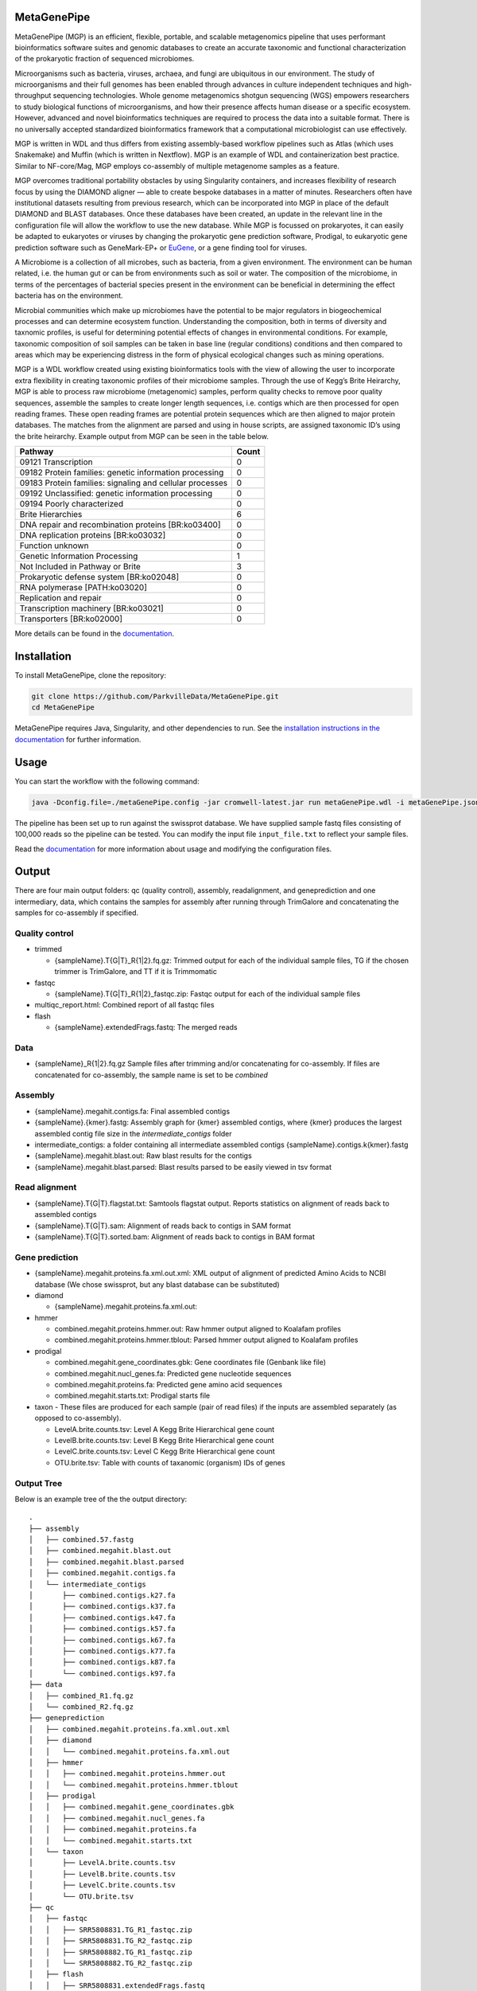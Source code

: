 MetaGenePipe
============

|pipline| |docs| |Contributor Covenant| |joss|

MetaGenePipe (MGP) is an efficient, flexible, portable, and scalable
metagenomics pipeline that uses performant bioinformatics software
suites and genomic databases to create an accurate taxonomic and
functional characterization of the prokaryotic fraction of sequenced
microbiomes.

Microorganisms such as bacteria, viruses, archaea, and fungi are
ubiquitous in our environment. The study of microorganisms and their
full genomes has been enabled through advances in culture independent
techniques and high-throughput sequencing technologies. Whole genome
metagenomics shotgun sequencing (WGS) empowers researchers to study
biological functions of microorganisms, and how their presence affects
human disease or a specific ecosystem. However, advanced and novel
bioinformatics techniques are required to process the data into a
suitable format. There is no universally accepted standardized
bioinformatics framework that a computational microbiologist can use
effectively.

MGP is written in WDL and thus differs from existing assembly-based
workflow pipelines such as Atlas (which uses Snakemake) and Muffin
(which is written in Nextflow). MGP is an example of WDL and
containerization best practice. Similar to NF-core/Mag, MGP employs
co-assembly of multiple metagenome samples as a feature.

MGP overcomes traditional portability obstacles by using Singularity
containers, and increases flexibility of research focus by using the
DIAMOND aligner — able to create bespoke databases in a matter of
minutes. Researchers often have institutional datasets resulting from
previous research, which can be incorporated into MGP in place of the
default DIAMOND and BLAST databases. Once these databases have been
created, an update in the relevant line in the configuration file will
allow the workflow to use the new database. While MGP is focussed on
prokaryotes, it can easily be adapted to eukaryotes or viruses by
changing the prokaryotic gene prediction software, Prodigal, to
eukaryotic gene prediction software such as GeneMark-EP+ or
`EuGene <http://eugene.toulouse.inra.fr/>`__, or a gene finding tool for
viruses.

A Microbiome is a collection of all microbes, such as bacteria, from a
given environment. The environment can be human related, i.e. the human
gut or can be from environments such as soil or water. The composition
of the microbiome, in terms of the percentages of bacterial species
present in the environment can be beneficial in determining the effect
bacteria has on the environment.

Microbial communities which make up microbiomes have the potential to be
major regulators in biogeochemical processes and can determine ecosystem
function. Understanding the composition, both in terms of diversity and
taxnomic profiles, is useful for determining potential effects of
changes in environmental conditions. For example, taxonomic composition
of soil samples can be taken in base line (regular conditions)
conditions and then compared to areas which may be experiencing distress
in the form of physical ecological changes such as mining operations.

MGP is a WDL workflow created using existing bioinformatics tools with
the view of allowing the user to incorporate extra flexibility in
creating taxonomic profiles of their microbiome samples. Through the use
of Kegg’s Brite Heirarchy, MGP is able to process raw microbiome
(metagenomic) samples, perform quality checks to remove poor quality
sequences, assemble the samples to create longer length sequences,
i.e. contigs which are then processed for open reading frames. These
open reading frames are potential protein sequences which are then
aligned to major protein databases. The matches from the alignment are
parsed and using in house scripts, are assigned taxonomic ID’s using the
brite heirarchy. Example output from MGP can be seen in the table below.

======================================================== =====
Pathway                                                  Count
======================================================== =====
09121 Transcription                                      0
09182 Protein families: genetic information processing   0
09183 Protein families: signaling and cellular processes 0
09192 Unclassified: genetic information processing       0
09194 Poorly characterized                               0
Brite Hierarchies                                        6
DNA repair and recombination proteins [BR:ko03400]       0
DNA replication proteins [BR:ko03032]                    0
Function unknown                                         0
Genetic Information Processing                           1
Not Included in Pathway or Brite                         3
Prokaryotic defense system [BR:ko02048]                  0
RNA polymerase [PATH:ko03020]                            0
Replication and repair                                   0
Transcription machinery [BR:ko03021]                     0
Transporters [BR:ko02000]                                0
======================================================== =====

More details can be found in the `documentation <https://parkvilledata.github.io/MetaGenePipe>`_.

Installation
====================

To install MetaGenePipe, clone the repository:

.. code-block:: bash

    git clone https://github.com/ParkvilleData/MetaGenePipe.git
    cd MetaGenePipe

MetaGenePipe requires Java, Singularity, and other dependencies to run. 
See the `installation instructions in the documentation <https://parkvilledata.github.io/MetaGenePipe/installation.html>`_ for further information.

Usage
======

You can start the workflow with the following command:

.. code-block:: bash

   java -Dconfig.file=./metaGenePipe.config -jar cromwell-latest.jar run metaGenePipe.wdl -i metaGenePipe.json -o metaGenePipe.options.json

The pipeline has been set up to run against the swissprot database. We have supplied sample fastq files consisting of 100,000 reads so the pipeline can be tested.
You can modify the input file ``input_file.txt`` to reflect your sample files. 

Read the `documentation <https://parkvilledata.github.io/MetaGenePipe/usage.html>`_ for more information about usage and modifying the configuration files.

Output
======
.. start-output

There are four main output folders: qc (quality control), assembly, readalignment, and geneprediction and one intermediary, data, which contains the samples for assembly after running through TrimGalore and concatenating the samples for co-assembly if specified. 

Quality control
~~~~~~~~~~~~~~~~

* trimmed

  * {sampleName}.T{G|T}_R{1|2}.fq.gz: Trimmed output for each of the individual sample files, TG if the chosen trimmer is TrimGalore, and TT if it is Trimmomatic

* fastqc

  * {sampleName}.T{G|T}_R{1|2}_fastqc.zip: Fastqc output for each of the individual sample files

* multiqc_report.html: Combined report of all fastqc files
* flash

  * {sampleName}.extendedFrags.fastq: The merged reads

Data
~~~~~~~~~~~~~~~~

* {sampleName}_R{1|2}.fq.gz Sample files after trimming and/or concatenating for co-assembly. If files are concatenated for co-assembly, the sample name is set to be `combined`

Assembly
~~~~~~~~~~~~~~~~

* {sampleName}.megahit.contigs.fa: Final assembled contigs
* {sampleName}.{kmer}.fastg: Assembly graph for {kmer} assembled contigs, where {kmer} produces the largest assembled contig file size in the `intermediate_contigs` folder
* intermediate_contigs: a folder containing all intermediate assembled contigs {sampleName}.contigs.k{kmer}.fastg
* {sampleName}.megahit.blast.out: Raw blast results for the contigs
* {sampleName}.megahit.blast.parsed: Blast results parsed to be easily viewed in tsv format

Read alignment
~~~~~~~~~~~~~~~~

* {sampleName}.T{G|T}.flagstat.txt: Samtools flagstat output. Reports statistics on alignment of reads back to assembled contigs
* {sampleName}.T{G|T}.sam: Alignment of reads back to contigs in SAM format
* {sampleName}.T{G|T}.sorted.bam: Alignment of reads back to contigs in BAM format

Gene prediction
~~~~~~~~~~~~~~~~

* {sampleName}.megahit.proteins.fa.xml.out.xml: XML output of alignment of predicted Amino Acids to NCBI database (We chose swissprot, but any blast database can be substituted)
* diamond

  * {sampleName}.megahit.proteins.fa.xml.out:
  
* hmmer

  * combined.megahit.proteins.hmmer.out: Raw hmmer output aligned to Koalafam profiles
  * combined.megahit.proteins.hmmer.tblout: Parsed hmmer output aligned to Koalafam profiles
  
* prodigal

  * combined.megahit.gene_coordinates.gbk: Gene coordinates file (Genbank like file)
  * combined.megahit.nucl_genes.fa: Predicted gene nucleotide sequences
  * combined.megahit.proteins.fa: Predicted gene amino acid sequences
  * combined.megahit.starts.txt: Prodigal starts file

* taxon - These files are produced for each sample (pair of read files) if the inputs are assembled separately (as opposed to co-assembly).

  * LevelA.brite.counts.tsv: Level A Kegg Brite Hierarchical gene count
  * LevelB.brite.counts.tsv: Level B Kegg Brite Hierarchical gene count
  * LevelC.brite.counts.tsv: Level C Kegg Brite Hierarchical gene count
  * OTU.brite.tsv: Table with counts of taxanomic (organism) IDs of genes

.. end-output

Output Tree
~~~~~~~~~~~

.. start-output-tree
Below is an example tree of the the output directory:

::

   .
   ├── assembly
   │   ├── combined.57.fastg
   │   ├── combined.megahit.blast.out
   │   ├── combined.megahit.blast.parsed
   │   ├── combined.megahit.contigs.fa
   │   └── intermediate_contigs
   │       ├── combined.contigs.k27.fa
   │       ├── combined.contigs.k37.fa
   │       ├── combined.contigs.k47.fa
   │       ├── combined.contigs.k57.fa
   │       ├── combined.contigs.k67.fa
   │       ├── combined.contigs.k77.fa
   │       ├── combined.contigs.k87.fa
   │       └── combined.contigs.k97.fa
   ├── data
   │   ├── combined_R1.fq.gz
   │   └── combined_R2.fq.gz
   ├── geneprediction
   │   ├── combined.megahit.proteins.fa.xml.out.xml
   │   ├── diamond
   │   │   └── combined.megahit.proteins.fa.xml.out
   │   ├── hmmer
   │   │   ├── combined.megahit.proteins.hmmer.out
   │   │   └── combined.megahit.proteins.hmmer.tblout
   │   ├── prodigal
   │   │   ├── combined.megahit.gene_coordinates.gbk
   │   │   ├── combined.megahit.nucl_genes.fa
   │   │   ├── combined.megahit.proteins.fa
   │   │   └── combined.megahit.starts.txt
   │   └── taxon
   │       ├── LevelA.brite.counts.tsv
   │       ├── LevelB.brite.counts.tsv
   │       ├── LevelC.brite.counts.tsv
   │       └── OTU.brite.tsv
   ├── qc
   │   ├── fastqc
   │   │   ├── SRR5808831.TG_R1_fastqc.zip
   │   │   ├── SRR5808831.TG_R2_fastqc.zip
   │   │   ├── SRR5808882.TG_R1_fastqc.zip
   │   │   └── SRR5808882.TG_R2_fastqc.zip
   │   ├── flash
   │   │   ├── SRR5808831.extendedFrags.fastq
   │   │   └── SRR5808882.extendedFrags.fastq
   │   ├── multiqc_report.html
   │   └── trimmed
   │       ├── SRR5808831.TG_R1.fq.gz
   │       ├── SRR5808831.TG_R2.fq.gz
   │       ├── SRR5808882.TG_R1.fq.gz
   │       └── SRR5808882.TG_R2.fq.gz
   └── readalignment
      ├── SRR5808831.TG.flagstat.txt
      ├── SRR5808831.TG.sam
      ├── SRR5808831.TG.sorted.bam
      ├── SRR5808882.TG.flagstat.txt
      ├── SRR5808882.TG.sam
      └── SRR5808882.TG.sorted.bam

.. end-output-tree

Please refer to the
`documentation <https://parkvilledata.github.io/MetaGenePipe/>`__ for
how to run.

Citation and Attribution
========================

MetaGenePipe was developed at the Melbourne Data Analytics Platform
(MDAP).

We are in the process of authoring a paper for the Journal of Open
Source Software about this software package. Citation details will be
added upon publication.

If you create a derivative work from this software package, attribution
should be included as follows:

   This is a derivative work of MetaGenePipe, originally released under
   the Apache 2.0 license, developed by Bobbie Shaban, Mar Quiroga,
   Robert Turnbull and Edoardo Tescari at Melbourne Data Analytics
   Platform (MDAP) at the University of Melbourne.

Contributing
========================

If you would like to contribute to this software package, please make sure you follow the `code of conduct <https://parkvilledata.github.io/MetaGenePipe/contributing.html>`_.


.. |pipline| image:: https://github.com/parkvilledata/MetaGenePipe/actions/workflows/testing.yml/badge.svg
.. |docs| image:: https://github.com/parkvilledata/MetaGenePipe/actions/workflows/docs.yml/badge.svg
   :target: https://parkvilledata.github.io/MetaGenePipe
.. |Contributor Covenant| image:: https://img.shields.io/badge/Contributor%20Covenant-2.1-4baaaa.svg
   :target: https://www.contributor-covenant.org/version/2/1/code_of_conduct/
.. |joss| image:: https://joss.theoj.org/papers/c9c52942084258507eeb1693b83153ba/status.svg
   :target: https://joss.theoj.org/papers/c9c52942084258507eeb1693b83153ba
